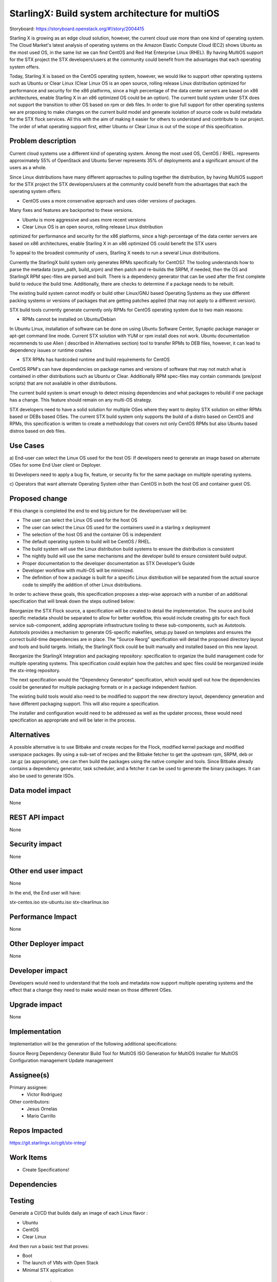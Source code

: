 ..  This work is licensed under a Creative Commons Attribution 3.0 Unported
    License.
    http://creativecommons.org/licenses/by/3.0/legalcode

================================================
StarlingX: Build system architecture for multiOS
================================================

Storyboard: https://storyboard.openstack.org/#!/story/2004415

Starling X is growing as an edge cloud solution, however, the current cloud use
more than one kind of operating system. The Cloud Market's latest analysis of
operating systems on the Amazon Elastic Compute Cloud (EC2) shows Ubuntu as the
most used OS, in the same list we can find CentOS and Red Hat Enterprise Linux
(RHEL). By having MultiOS support for the STX project the STX developers/users
at the community could benefit from the advantages that each operating system
offers.

Today, Starling X is based on the CentOS operating system, however, we would
like to support other operating systems such as Ubuntu or Clear Linux (Clear
Linux OS is an open source, rolling release Linux distribution optimized for
performance and security for the x86 platforms, since a high percentage of the
data center servers are based on x86 architectures, enable Starling X in an x86
optimized OS could be an option). The current build system under STX does not
support the transition to other OS based on rpm or deb files. In order to give
full support for other operating systems we are proposing to make changes on
the current build model and generate isolation of source code vs build metadata
for the STX flock services. All this with the aim of making it easier for
others to understand and contribute to our project. The order of what operating
support first, either Ubuntu or Clear Linux is out of the scope of this
specification.

Problem description
===================

Current cloud systems use a different kind of operating system. Among the most
used OS, CentOS / RHEL. represents approximately 55% of OpenStack and Ubuntu
Server represents 35% of deployments and a significant amount of the users as a
whole.

Since Linux distributions have many different approaches to pulling together
the distribution, by having MultiOS support for the STX project the STX
developers/users at the community could benefit from the advantages that each
the operating system offers:

- CentOS uses a more conservative approach and uses older versions of packages.
Many fixes and features are backported to these versions.

- Ubuntu is more aggressive and uses more recent versions

- Clear Linux OS is an open source, rolling release Linux distribution
optimized for performance and security for the x86 platforms, since a high
percentage of the data center servers are based on x86 architectures, enable
Starling X in an x86 optimized OS could benefit the STX users

To appeal to the broadest community of users, Starling X needs to run a several
Linux distributions.

Currently the StarlingX build system only generates RPMs specifically for
CentOS7. The tooling understands how to parse the metadata (srpm_path,
build_srpm) and then patch and re-builds the SRPM, if needed, then the OS and
StarlingX RPM spec-files are parsed and built. There is a dependency generator
that can be used after the first complete build to reduce the build time.
Additionally, there are checks to determine if a package needs to be rebuilt.

The existing build system cannot modify or build other Linux/GNU based
Operating Systems as they use different packing systems or versions of packages
that are getting patches applied (that may not apply to a different version).

STX build tools currently generate currently only RPMs for CentOS operating
system due to two main reasons:

- RPMs cannot be installed on Ubuntu/Debian

In Ubuntu Linux, installation of software can be done on using  Ubuntu Software
Center, Synaptic package manager or apt-get command line mode.  Current STX
solution with YUM or rpm install does not work. Ubuntu documentation recommends
to use Alien ( described in Alternatives section) tool to transfer RPMs to DEB
files, however, it can lead to dependency issues or runtime crashes

- STX RPMs has hardcoded runtime and build requirements for CentOS

CentOS RPM's can have dependencies on package names and versions of software
that may not match what is contained in other distributions such as Ubuntu or
Clear. Additionally RPM spec-files may contain commands (pre/post scripts) that
are not available in other distributions.

The current build system is smart enough to detect missing dependencies and
what packages to rebuild if one package has a change. This feature should
remain on any multi-OS strategy.

STX developers need to have a solid solution for multiple OSes where they want
to deploy STX solution on either RPMs based or DEBs based OSes. The current STX
build system only supports the build of a distro based on CentOS and RPMs, this
specification is written to create a methodology that covers not only CentOS
RPMs but also Ubuntu based distros based on deb files.

Use Cases
=========

a) End-user can select the Linux OS used for the host OS: If developers need to
generate an image based on alternate OSes for some End User client or Deployer.

b) Developers need to apply a bug fix, feature, or security fix for the
same package on multiple operating systems.

c) Operators that want alternate Operating System other than CentOS in both the
host OS and container guest OS.


Proposed change
===============

If this change is completed the end to end big picture for the developer/user
will be:

- The user can select the Linux OS used for the host OS

- The user can select the Linux OS used for the containers used in a starling x deployment

- The selection of the host OS and the container OS is independent

- The default operating system to build will be CentOS / RHEL.

- The build system will use the Linux distribution build systems to ensure the distribution is consistent

- The nightly build will use the same mechanisms and the developer build to ensure consistent build output.

- Proper documentation to the developer documentation as STX Developer’s Guide

- Developer workflow with multi-OS will be minimized.

- The definition of how a package is built for a specific Linux distribution will be separated from the actual source code to simplify the addition of other Linux distributions.

In order to achieve these goals, this specification proposes a step-wise
approach with a number of an additional specification that will break down the
steps outlined below:

Reorganize the STX Flock source, a specification will be created to detail the
implementation. The source and build specific metadata should be separated to
allow for better workflow, this would include creating gits for each flock
service sub-component, adding appropriate infrastructure tooling to these
sub-components, such as Autotools. Autotools provides a mechanism to generate
OS-specific makefiles, setup.py based on templates and ensures the correct
build-time dependencies are in place. The "Source Reorg" specification will
detail the proposed directory layout and tools and build targets. Initially,
the StarlingX flock could be built manually and installed based on this new
layout.

Reorganize the StarlingX Integration and packaging repository: specification to
organize the build management code for multiple operating systems. This
specification could explain how the patches and spec files could be reorganized
inside the stx-integ repository.

The next specification would the "Dependency Generator" specification, which
would spell out how the dependencies could be generated for multiple packaging
formats or in a package independent fashion.

The existing build tools would also need to be modified to support the new
directory layout, dependency generation and have different packaging support.
This will also require a specification.

The installer and configuration would need to be addressed as well as the
updater process, these would need specification as appropriate and will be
later in the process.


Alternatives
============

A possible alternative is to use Bitbake and create recipes for the Flock,
modified kernel package and modified userspace packages. By using a sub-set of
recipes and the Bitbake fetcher to get the upstream rpm, SRPM, deb or .tar.gz
(as appropriate), one can then build the packages using the native compiler
and tools. Since Bitbake already contains a dependency generator, task
scheduler, and a fetcher it can be used to generate the binary packages. It can
also be used to generate ISOs.

Data model impact
=================

None


REST API impact
===============

None

Security impact
===============

None

Other end user impact
=====================

None

In the end, the End user will have:

stx-centos.iso
stx-ubuntu.iso
stx-clearlinux.iso


Performance Impact
==================

None

Other Deployer impact
=====================

None

Developer impact
=================

Developers would need to understand that the tools and metadata now support
multiple operating systems and the effect that a change they need to make would
mean on those different OSes.

Upgrade impact
===============

None

Implementation
==============

Implementation will be the generation of the following additional
specifications:

Source Reorg
Dependency Generator
Build Tool for MultiOS
ISO Generation for MultiOS
Installer for MultiOS
Configuration management
Update management

Assignee(s)
===========


Primary assignee:
   - Victor Rodriguez

Other contributors:
   - Jesus Ornelas
   - Mario Carrillo

Repos Impacted
==============

https://git.starlingx.io/cgit/stx-integ/

Work Items
===========

- Create Specifications!

Dependencies
============


Testing
=======

Generate a CI/CD  that builds daily an image of each Linux flavor :

- Ubuntu
- CentOS
- Clear Linux

And then run a basic test that proves:

- Boot
- The launch of VMs with Open Stack
- Minimal STX application

Documentation Impact
====================

New documentation will be generated for this multi-OS case

References
==========

[1] https://thecloudmarket.com/stats#/by_platform_definition


History
=======

.. list-table:: Revisions
      :header-rows: 1

   * - Release Name
     - Description
   * - 2019.05
     - Introduced
